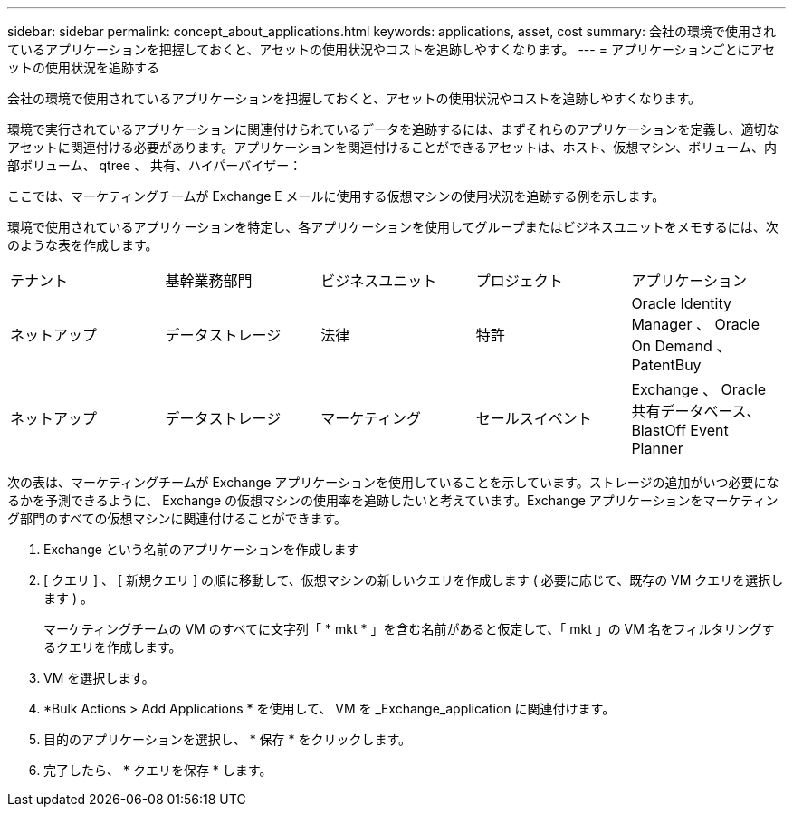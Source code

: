 ---
sidebar: sidebar 
permalink: concept_about_applications.html 
keywords: applications, asset, cost 
summary: 会社の環境で使用されているアプリケーションを把握しておくと、アセットの使用状況やコストを追跡しやすくなります。 
---
= アプリケーションごとにアセットの使用状況を追跡する


[role="lead"]
会社の環境で使用されているアプリケーションを把握しておくと、アセットの使用状況やコストを追跡しやすくなります。

環境で実行されているアプリケーションに関連付けられているデータを追跡するには、まずそれらのアプリケーションを定義し、適切なアセットに関連付ける必要があります。アプリケーションを関連付けることができるアセットは、ホスト、仮想マシン、ボリューム、内部ボリューム、 qtree 、 共有、ハイパーバイザー：

ここでは、マーケティングチームが Exchange E メールに使用する仮想マシンの使用状況を追跡する例を示します。

環境で使用されているアプリケーションを特定し、各アプリケーションを使用してグループまたはビジネスユニットをメモするには、次のような表を作成します。

[cols="5*"]
|===


| テナント | 基幹業務部門 | ビジネスユニット | プロジェクト | アプリケーション 


| ネットアップ | データストレージ | 法律 | 特許 | Oracle Identity Manager 、 Oracle On Demand 、 PatentBuy 


| ネットアップ | データストレージ | マーケティング | セールスイベント | Exchange 、 Oracle 共有データベース、 BlastOff Event Planner 
|===
次の表は、マーケティングチームが Exchange アプリケーションを使用していることを示しています。ストレージの追加がいつ必要になるかを予測できるように、 Exchange の仮想マシンの使用率を追跡したいと考えています。Exchange アプリケーションをマーケティング部門のすべての仮想マシンに関連付けることができます。

. Exchange という名前のアプリケーションを作成します
. [ クエリ ] 、 [ 新規クエリ ] の順に移動して、仮想マシンの新しいクエリを作成します ( 必要に応じて、既存の VM クエリを選択します ) 。
+
マーケティングチームの VM のすべてに文字列「 * mkt * 」を含む名前があると仮定して、「 mkt 」の VM 名をフィルタリングするクエリを作成します。

. VM を選択します。
. *Bulk Actions > Add Applications * を使用して、 VM を _Exchange_application に関連付けます。
. 目的のアプリケーションを選択し、 * 保存 * をクリックします。
. 完了したら、 * クエリを保存 * します。

